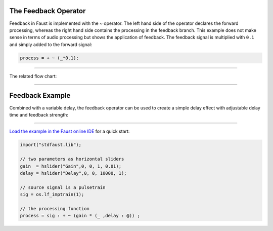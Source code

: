 .. title: Faust: Feedback
.. slug: faust-feedback
.. date: 2020-05-17 11:53:59 UTC
.. tags:
.. category: faust:basics
.. link:
.. description:
.. has_math: true
.. type: text
.. priority: 6


The Feedback Operator
---------------------

Feedback in Faust is implemented with the `~` operator.
The left hand side of the operator declares the forward processing,
whereas the right hand side contains the processing in the feedback branch.
This example does not make sense in terms of audio processing but shows the
application of feedback.
The feedback signal is multiplied with ``0.1`` and simply added to the forward signal:

.. code-block:: cpp

  process = + ~ (_*0.1);

-----

The related flow chart:

.. raw:: html

   <h1 align="center">
   <img width="300" src="/images/faust/feedback_example.svg" alt="text">
   </h1>


-----

Feedback Example
----------------

Combined with a variable delay, the feedback operator can be used to create a simple
delay effect with adjustable delay time and feedback strength:

.. raw:: html

   <h1 align="center">
   <img width="600" src="/images/faust/feedback_example.svg" alt="text">
   </h1>


-----

`Load the example in the Faust online IDE <https://faustide.grame.fr/?code=https://github.com/anwaldt/sound_synthesis_faust/blob/main/faust/Basics/feedback_example.dsp>`_ for a quick start:


.. code-block:: cpp

  import("stdfaust.lib");

  // two parameters as horizontal sliders
  gain  = hslider("Gain",0, 0, 1, 0.01);
  delay = hslider("Delay",0, 0, 10000, 1);

  // source signal is a pulsetrain
  sig = os.lf_imptrain(1);

  // the processing function
  process = sig : + ~ (gain * (_ ,delay : @)) ;
